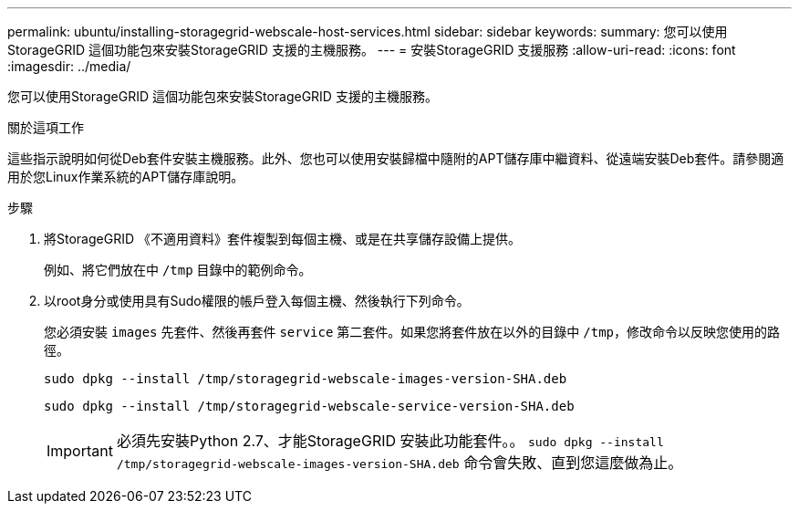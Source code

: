 ---
permalink: ubuntu/installing-storagegrid-webscale-host-services.html 
sidebar: sidebar 
keywords:  
summary: 您可以使用StorageGRID 這個功能包來安裝StorageGRID 支援的主機服務。 
---
= 安裝StorageGRID 支援服務
:allow-uri-read: 
:icons: font
:imagesdir: ../media/


[role="lead"]
您可以使用StorageGRID 這個功能包來安裝StorageGRID 支援的主機服務。

.關於這項工作
這些指示說明如何從Deb套件安裝主機服務。此外、您也可以使用安裝歸檔中隨附的APT儲存庫中繼資料、從遠端安裝Deb套件。請參閱適用於您Linux作業系統的APT儲存庫說明。

.步驟
. 將StorageGRID 《不適用資料》套件複製到每個主機、或是在共享儲存設備上提供。
+
例如、將它們放在中 `/tmp` 目錄中的範例命令。

. 以root身分或使用具有Sudo權限的帳戶登入每個主機、然後執行下列命令。
+
您必須安裝 `images` 先套件、然後再套件 `service` 第二套件。如果您將套件放在以外的目錄中 `/tmp`，修改命令以反映您使用的路徑。

+
[listing]
----
sudo dpkg --install /tmp/storagegrid-webscale-images-version-SHA.deb
----
+
[listing]
----
sudo dpkg --install /tmp/storagegrid-webscale-service-version-SHA.deb
----
+

IMPORTANT: 必須先安裝Python 2.7、才能StorageGRID 安裝此功能套件。。 `sudo dpkg --install /tmp/storagegrid-webscale-images-version-SHA.deb` 命令會失敗、直到您這麼做為止。


